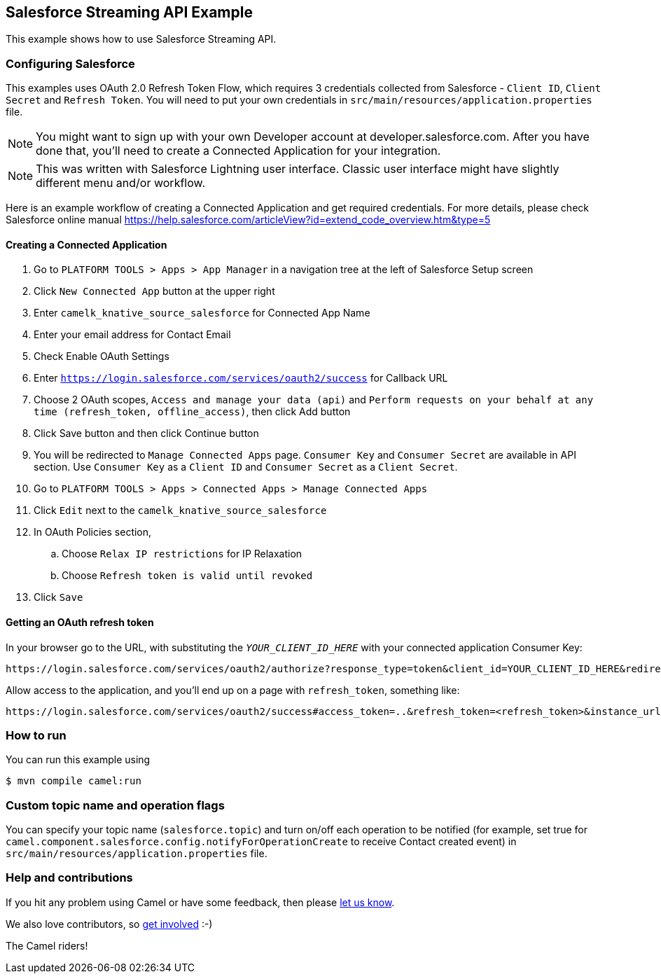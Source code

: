 == Salesforce Streaming API Example

This example shows how to use Salesforce Streaming API.

=== Configuring Salesforce
This examples uses OAuth 2.0 Refresh Token Flow, which requires 3 credentials collected from Salesforce - `Client ID`, `Client Secret` and `Refresh Token`. You will need to put your own credentials in `src/main/resources/application.properties` file.

NOTE: You might want to sign up with your own Developer account at developer.salesforce.com. After you have done that, you’ll need to create a Connected Application for your integration.

NOTE: This was written with Salesforce Lightning user interface. Classic user interface might have slightly different menu and/or workflow.

Here is an example workflow of creating a Connected Application and get required credentials. For more details, please check Salesforce online manual
https://help.salesforce.com/articleView?id=extend_code_overview.htm&type=5

==== Creating a Connected Application
. Go to `PLATFORM TOOLS > Apps > App Manager` in a navigation tree at the left of Salesforce Setup screen
. Click `New Connected App` button at the upper right
. Enter `camelk_knative_source_salesforce` for Connected App Name
. Enter your email address for Contact Email
. Check Enable OAuth Settings
. Enter `https://login.salesforce.com/services/oauth2/success` for Callback URL
. Choose 2 OAuth scopes, `Access and manage your data (api)` and `Perform requests on your behalf at any time (refresh_token, offline_access)`, then click Add button
. Click Save button and then click Continue button
. You will be redirected to `Manage Connected Apps` page. `Consumer Key` and `Consumer Secret` are available in API section. Use `Consumer Key` as a `Client ID` and `Consumer Secret` as a `Client Secret`.
. Go to `PLATFORM TOOLS > Apps > Connected Apps > Manage Connected Apps`
. Click `Edit` next to the `camelk_knative_source_salesforce`
. In OAuth Policies section,
.. Choose `Relax IP restrictions` for IP Relaxation
.. Choose `Refresh token is valid until revoked`
. Click `Save`

==== Getting an OAuth refresh token
In your browser go to the URL, with substituting the `__YOUR_CLIENT_ID_HERE__` with your connected application Consumer Key:

```
https://login.salesforce.com/services/oauth2/authorize?response_type=token&client_id=YOUR_CLIENT_ID_HERE&redirect_uri=https://login.salesforce.com/services/oauth2/success&display=touch
```

Allow access to the application, and you’ll end up on a page with `refresh_token`, something like:

```
https://login.salesforce.com/services/oauth2/success#access_token=..&refresh_token=<refresh_token>&instance_url=...&issued_at=...&signature=...&scope=...&token_type=Bearer
```


=== How to run

You can run this example using

----
$ mvn compile camel:run
----

=== Custom topic name and operation flags

You can specify your topic name (`salesforce.topic`) and turn on/off each operation to be notified (for example, set true for `camel.component.salesforce.config.notifyForOperationCreate` to receive Contact created event) in `src/main/resources/application.properties` file.

=== Help and contributions

If you hit any problem using Camel or have some feedback, then please
https://camel.apache.org/community/support/[let us know].

We also love contributors, so
https://camel.apache.org/community/contributing/[get involved] :-)

The Camel riders!
